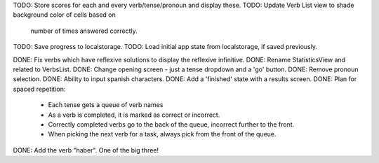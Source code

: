 TODO: Store scores for each and every verb/tense/pronoun and display these.
TODO: Update Verb List view to shade background color of cells based on
      number of times answered correctly.
TODO: Save progress to localstorage.
TODO: Load initial app state from localstorage, if saved previously.



DONE: Fix verbs which have reflexive solutions to display the reflexive infinitive.
DONE: Rename StatisticsView and related to VerbsList.
DONE: Change opening screen - just a tense dropdown and a 'go' button.
DONE: Remove pronoun selection.
DONE: Ability to input spanish characters.
DONE: Add a 'finished' state with a results screen.
DONE: Plan for spaced repetition:
  - Each tense gets a queue of verb names
  - As a verb is completed, it is marked as correct or incorrect.
  - Correctly completed verbs go to the back of the queue, incorrect further
    to the front.
  - When picking the next verb for a task, always pick from the front of
    the queue.
DONE: Add the verb "haber". One of the big three!
